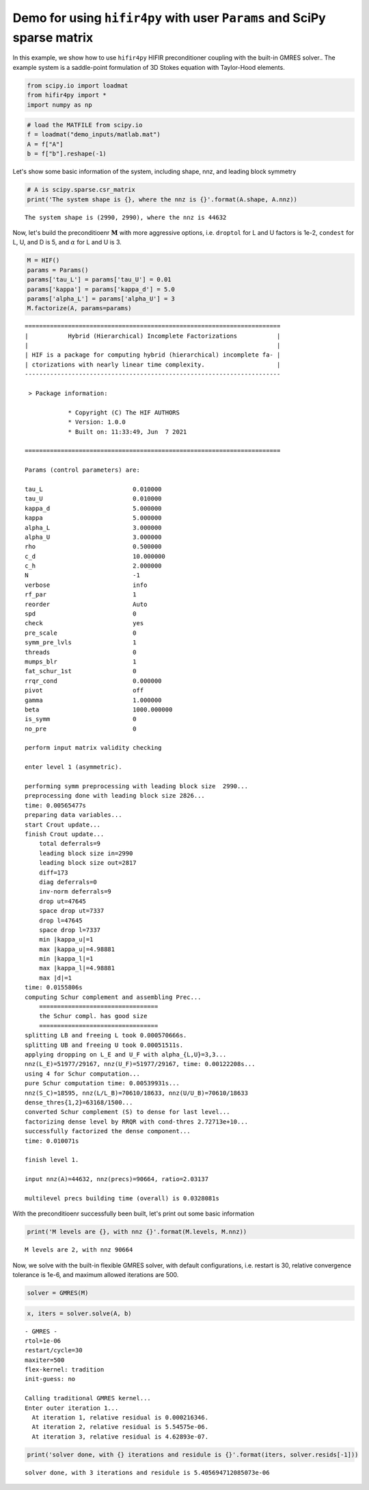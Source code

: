 
Demo for using ``hifir4py`` with user ``Params`` and SciPy sparse matrix
========================================================================

In this example, we show how to use ``hifir4py`` HIFIR preconditioner
coupling with the built-in GMRES solver.. The example system is a
saddle-point formulation of 3D Stokes equation with Taylor-Hood
elements.

.. code:: ipython3

    from scipy.io import loadmat
    from hifir4py import *
    import numpy as np

.. code:: ipython3

    # load the MATFILE from scipy.io
    f = loadmat("demo_inputs/matlab.mat")
    A = f["A"]
    b = f["b"].reshape(-1)

Let's show some basic information of the system, including shape, nnz,
and leading block symmetry

.. code:: ipython3

    # A is scipy.sparse.csr_matrix
    print('The system shape is {}, where the nnz is {}'.format(A.shape, A.nnz))


.. parsed-literal::

    The system shape is (2990, 2990), where the nnz is 44632


Now, let's build the preconditioenr :math:`\boldsymbol{M}` with more
aggressive options, i.e. ``droptol`` for L and U factors is 1e-2,
``condest`` for L, U, and D is 5, and :math:`\alpha` for L and U is 3.

.. code:: ipython3

    M = HIF()
    params = Params()
    params['tau_L'] = params['tau_U'] = 0.01
    params['kappa'] = params['kappa_d'] = 5.0
    params['alpha_L'] = params['alpha_U'] = 3
    M.factorize(A, params=params)


.. parsed-literal::

    
    =======================================================================
    |           Hybrid (Hierarchical) Incomplete Factorizations           |
    |                                                                     |
    | HIF is a package for computing hybrid (hierarchical) incomplete fa- |
    | ctorizations with nearly linear time complexity.                    |
    -----------------------------------------------------------------------
    
     > Package information:
    
    		* Copyright (C) The HIF AUTHORS
    		* Version: 1.0.0
    		* Built on: 11:33:49, Jun  7 2021
    
    =======================================================================
    
    Params (control parameters) are:
    
    tau_L                         0.010000
    tau_U                         0.010000
    kappa_d                       5.000000
    kappa                         5.000000
    alpha_L                       3.000000
    alpha_U                       3.000000
    rho                           0.500000
    c_d                           10.000000
    c_h                           2.000000
    N                             -1
    verbose                       info
    rf_par                        1
    reorder                       Auto
    spd                           0
    check                         yes
    pre_scale                     0
    symm_pre_lvls                 1
    threads                       0
    mumps_blr                     1
    fat_schur_1st                 0
    rrqr_cond                     0.000000
    pivot                         off
    gamma                         1.000000
    beta                          1000.000000
    is_symm                       0
    no_pre                        0
    
    perform input matrix validity checking
    
    enter level 1 (asymmetric).
    
    performing symm preprocessing with leading block size  2990... 
    preprocessing done with leading block size 2826...
    time: 0.00565477s
    preparing data variables...
    start Crout update...
    finish Crout update...
    	total deferrals=9
    	leading block size in=2990
    	leading block size out=2817
    	diff=173
    	diag deferrals=0
    	inv-norm deferrals=9
    	drop ut=47645
    	space drop ut=7337
    	drop l=47645
    	space drop l=7337
    	min |kappa_u|=1
    	max |kappa_u|=4.98881
    	min |kappa_l|=1
    	max |kappa_l|=4.98881
    	max |d|=1
    time: 0.0155806s
    computing Schur complement and assembling Prec...
    	=================================
    	the Schur compl. has good size
    	=================================
    splitting LB and freeing L took 0.000570666s.
    splitting UB and freeing U took 0.00051511s.
    applying dropping on L_E and U_F with alpha_{L,U}=3,3...
    nnz(L_E)=51977/29167, nnz(U_F)=51977/29167, time: 0.00122208s...
    using 4 for Schur computation...
    pure Schur computation time: 0.00539931s...
    nnz(S_C)=18595, nnz(L/L_B)=70610/18633, nnz(U/U_B)=70610/18633
    dense_thres{1,2}=63168/1500...
    converted Schur complement (S) to dense for last level...
    factorizing dense level by RRQR with cond-thres 2.72713e+10...
    successfully factorized the dense component...
    time: 0.010071s
    
    finish level 1.
    
    input nnz(A)=44632, nnz(precs)=90664, ratio=2.03137
    
    multilevel precs building time (overall) is 0.0328081s


With the preconditioenr successfully been built, let's print out some
basic information

.. code:: ipython3

    print('M levels are {}, with nnz {}'.format(M.levels, M.nnz))


.. parsed-literal::

    M levels are 2, with nnz 90664


Now, we solve with the built-in flexible GMRES solver, with default
configurations, i.e. restart is 30, relative convergence tolerance is
1e-6, and maximum allowed iterations are 500.

.. code:: ipython3

    solver = GMRES(M)

.. code:: ipython3

    x, iters = solver.solve(A, b)


.. parsed-literal::

    - GMRES -
    rtol=1e-06
    restart/cycle=30
    maxiter=500
    flex-kernel: tradition
    init-guess: no
    
    Calling traditional GMRES kernel...
    Enter outer iteration 1...
      At iteration 1, relative residual is 0.000216346.
      At iteration 2, relative residual is 5.54575e-06.
      At iteration 3, relative residual is 4.62893e-07.


.. code:: ipython3

    print('solver done, with {} iterations and residule is {}'.format(iters, solver.resids[-1]))


.. parsed-literal::

    solver done, with 3 iterations and residule is 5.405694712085073e-06

